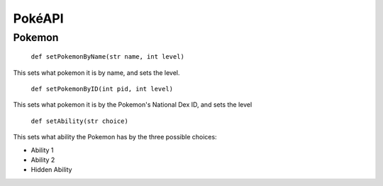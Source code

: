 PokéAPI
*******

Pokemon
=======
 ``def setPokemonByName(str name, int level)``

This sets what pokemon it is by name, and sets the level.

 ``def setPokemonByID(int pid, int level)``

This sets what pokemon it is by the Pokemon's National Dex ID, and sets the level

 ``def setAbility(str choice)``

This sets what ability the Pokemon has by the three possible choices:

- Ability 1
- Ability 2
- Hidden Ability
